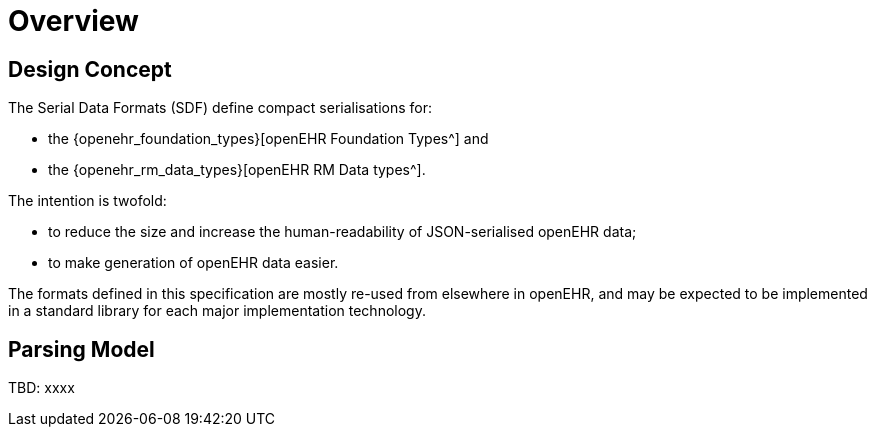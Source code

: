 = Overview

== Design Concept

The Serial Data Formats (SDF) define compact serialisations for:

* the {openehr_foundation_types}[openEHR Foundation Types^] and 
* the {openehr_rm_data_types}[openEHR RM Data types^].

The intention is twofold:

* to reduce the size and increase the human-readability of JSON-serialised openEHR data;
* to make generation of openEHR data easier.

The formats defined in this specification are mostly re-used from elsewhere in openEHR, and may be expected to be implemented in a standard library for each major implementation technology.

== Parsing Model

[.tbd]
TBD: xxxx